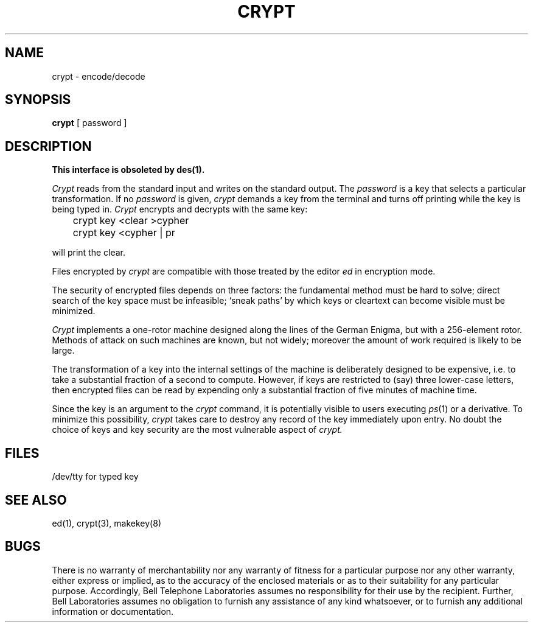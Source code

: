 .\"	@(#)crypt.1	6.3 (Berkeley) 09/18/89
.\"
.TH CRYPT 1 ""
.AT 3
.SH NAME
crypt \- encode/decode
.SH SYNOPSIS
.B crypt
[ password ]
.SH DESCRIPTION
.ft B
This interface is obsoleted by des(1).
.ft R
.PP
.I Crypt
reads from the standard input and writes
on the standard output.
The
.I password
is a key that selects a particular transformation.
If no
.I password 
is given,
.I crypt
demands a key from the terminal and turns
off printing while the key is being typed in.
.I Crypt
encrypts and decrypts with the same key:
.PP
	crypt key <clear >cypher
.br
	crypt key <cypher | pr
.PP
will print the clear.
.PP
Files encrypted by
.I crypt
are compatible with those treated by the editor
.I ed
in encryption mode.
.PP
The security of encrypted files depends on three factors:
the fundamental method must be hard to solve;
direct search of the key space must be infeasible;
`sneak paths' by which keys or cleartext can become
visible must be minimized.
.PP
.I Crypt
implements a one-rotor machine designed along the lines
of the German Enigma, but with a 256-element rotor.
Methods of attack on such machines are known, but not widely;
moreover the amount of work required is likely to be large.
.PP
The transformation of a key into the internal
settings of the machine is deliberately designed to
be expensive, i.e. to take a substantial fraction of
a second to compute.
However,
if keys are restricted to (say)
three lower-case letters,
then encrypted files can be read by expending only
a substantial fraction of
five minutes of machine time.
.PP
Since the key is an argument to the
.I crypt
command,
it is potentially visible to users executing
.IR ps (1)
or a derivative.
To minimize this possibility,
.I crypt
takes care to destroy any record of the key
immediately upon entry.
No doubt the choice of keys and key security
are the most vulnerable aspect of
.I crypt.
.SH FILES
/dev/tty for typed key
.SH "SEE ALSO"
ed(1),
crypt(3),
makekey(8)
.SH BUGS
There is no warranty of merchantability nor any warranty
of fitness for a particular purpose nor any other warranty,
either express or implied, as to the accuracy of the
enclosed materials or as to their suitability for any
particular purpose.  Accordingly, Bell Telephone
Laboratories assumes no responsibility for their use by the
recipient.   Further, Bell Laboratories assumes no obligation
to furnish any assistance of any kind whatsoever, or to
furnish any additional information or documentation.
